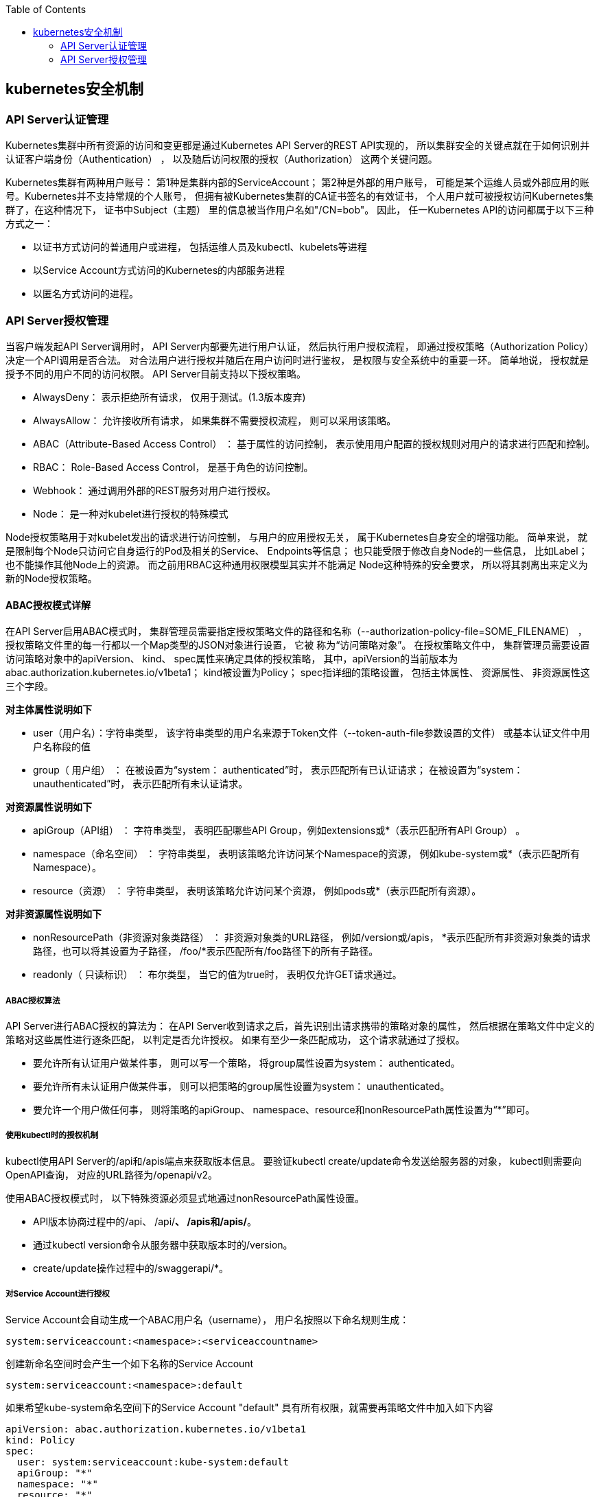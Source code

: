 :toc:

// 保证所有的目录层级都可以正常显示图片
:path: study_journal/
:imagesdir: ../image/

// 只有book调用的时候才会走到这里
ifdef::rootpath[]
:imagesdir: {rootpath}{path}{imagesdir}
endif::rootpath[]

== kubernetes安全机制

=== API Server认证管理

Kubernetes集群中所有资源的访问和变更都是通过Kubernetes API Server的REST API实现的， 所以集群安全的关键点就在于如何识别并认证客户端身份（Authentication） ， 以及随后访问权限的授权（Authorization） 这两个关键问题。

Kubernetes集群有两种用户账号： 第1种是集群内部的ServiceAccount； 第2种是外部的用户账号， 可能是某个运维人员或外部应用的账号。Kubernetes并不支持常规的个人账号， 但拥有被Kubernetes集群的CA证书签名的有效证书， 个人用户就可被授权访问Kubernetes集群了，在这种情况下， 证书中Subject（主题） 里的信息被当作用户名如"/CN=bob"。 因此， 任一Kubernetes API的访问都属于以下三种方式之一：

- 以证书方式访问的普通用户或进程， 包括运维人员及kubectl、kubelets等进程
- 以Service Account方式访问的Kubernetes的内部服务进程
- 以匿名方式访问的进程。

=== API Server授权管理

当客户端发起API Server调用时， API Server内部要先进行用户认证， 然后执行用户授权流程， 即通过授权策略（Authorization Policy）决定一个API调用是否合法。 对合法用户进行授权并随后在用户访问时进行鉴权， 是权限与安全系统中的重要一环。 简单地说， 授权就是授予不同的用户不同的访问权限。 API Server目前支持以下授权策略。

- AlwaysDeny： 表示拒绝所有请求， 仅用于测试。(1.3版本废弃)
- AlwaysAllow： 允许接收所有请求， 如果集群不需要授权流程， 则可以采用该策略。
- ABAC（Attribute-Based Access Control） ： 基于属性的访问控制， 表示使用用户配置的授权规则对用户的请求进行匹配和控制。
- RBAC： Role-Based Access Control， 是基于角色的访问控制。
- Webhook： 通过调用外部的REST服务对用户进行授权。
- Node： 是一种对kubelet进行授权的特殊模式

Node授权策略用于对kubelet发出的请求进行访问控制， 与用户的应用授权无关， 属于Kubernetes自身安全的增强功能。 简单来说， 就是限制每个Node只访问它自身运行的Pod及相关的Service、 Endpoints等信息； 也只能受限于修改自身Node的一些信息， 比如Label； 也不能操作其他Node上的资源。 而之前用RBAC这种通用权限模型其实并不能满足
Node这种特殊的安全要求， 所以将其剥离出来定义为新的Node授权策略。

==== ABAC授权模式详解

在API Server启用ABAC模式时， 集群管理员需要指定授权策略文件的路径和名称（--authorization-policy-file=SOME_FILENAME） ， 授权策略文件里的每一行都以一个Map类型的JSON对象进行设置， 它被 称为“访问策略对象”。 在授权策略文件中， 集群管理员需要设置访问策略对象中的apiVersion、 kind、 spec属性来确定具体的授权策略， 其中，apiVersion的当前版本为abac.authorization.kubernetes.io/v1beta1； kind被设置为Policy； spec指详细的策略设置， 包括主体属性、 资源属性、 非资源属性这三个字段。

*对主体属性说明如下*

- user（用户名）：字符串类型， 该字符串类型的用户名来源于Token文件（--token-auth-file参数设置的文件） 或基本认证文件中用户名称段的值
- group（ 用户组） ： 在被设置为“system： authenticated”时， 表示匹配所有已认证请求； 在被设置为“system： unauthenticated”时， 表示匹配所有未认证请求。

*对资源属性说明如下*

- apiGroup（API组） ： 字符串类型， 表明匹配哪些API Group，例如extensions或*（表示匹配所有API Group） 。
- namespace（命名空间） ： 字符串类型， 表明该策略允许访问某个Namespace的资源， 例如kube-system或*（表示匹配所有Namespace）。
- resource（资源） ： 字符串类型， 表明该策略允许访问某个资源， 例如pods或*（表示匹配所有资源）。

*对非资源属性说明如下*

- nonResourcePath（非资源对象类路径） ： 非资源对象类的URL路径， 例如/version或/apis， *表示匹配所有非资源对象类的请求路径，也可以将其设置为子路径， /foo/*表示匹配所有/foo路径下的所有子路径。
- readonly（ 只读标识） ： 布尔类型， 当它的值为true时， 表明仅允许GET请求通过。

===== ABAC授权算法

API Server进行ABAC授权的算法为： 在API Server收到请求之后，首先识别出请求携带的策略对象的属性， 然后根据在策略文件中定义的策略对这些属性进行逐条匹配， 以判定是否允许授权。 如果有至少一条匹配成功， 这个请求就通过了授权。

- 要允许所有认证用户做某件事， 则可以写一个策略， 将group属性设置为system： authenticated。
- 要允许所有未认证用户做某件事， 则可以把策略的group属性设置为system： unauthenticated。
- 要允许一个用户做任何事， 则将策略的apiGroup、 namespace、resource和nonResourcePath属性设置为“*”即可。

===== 使用kubectl时的授权机制

kubectl使用API Server的/api和/apis端点来获取版本信息。 要验证kubectl create/update命令发送给服务器的对象， kubectl则需要向OpenAPI查询， 对应的URL路径为/openapi/v2。

使用ABAC授权模式时， 以下特殊资源必须显式地通过nonResourcePath属性设置。

- API版本协商过程中的/api、 /api/*、 /apis和/apis/*。
- 通过kubectl version命令从服务器中获取版本时的/version。
- create/update操作过程中的/swaggerapi/*。

===== 对Service Account进行授权

Service Account会自动生成一个ABAC用户名（username）， 用户名按照以下命名规则生成：

[source, bash]
----
system:serviceaccount:<namespace>:<serviceaccountname>
----

创建新命名空间时会产生一个如下名称的Service Account

[source, bash]
----
system:serviceaccount:<namespace>:default
----

如果希望kube-system命名空间下的Service Account "default" 具有所有权限，就需要再策略文件中加入如下内容

[source, bash]
----
apiVersion: abac.authorization.kubernetes.io/v1beta1
kind: Policy
spec:
  user: system:serviceaccount:kube-system:default
  apiGroup: "*"
  namespace: "*"
  resource: "*"
  nonResourcePath: "*"
----

==== RBAC授权模式详解

要使用RBAC授权模式， 首先需要在kube-apiserver服务的启动参数authorization-mode（ 授权模式） 的列表中加上RBAC， 例如--authorization-mode=...， RBAC。

- RBAC的API资源对象说明

在RBAC管理体系中， Kubernetes引入了4个资源对象： Role、ClusterRole、 RoleBinding和ClusterRoleBinding。

image::image-2025-02-10-09-42-06-446.png[]

1. 角色（ Role） 和集群角色（ClusterRole）

    一个角色就是一组权限的集合， 在Role中设置的权限都是许可 （Permissive）形式的， 不可以设置拒绝（Deny） 形式的规则。 Role设置的权限将会局限于命名空间（namespace） 范围内， 如果需要在集群级别设置权限， 就需要使用ClusterRole了。

2. 角色绑定（ RoleBinding） 和集群角色绑定（ClusterRoleBinding）

    角色绑定或集群角色绑定用来把一个角色绑定到一个目标主体上，绑定目标可以是User（用户） 、 Group（组） 或者Service Account。RoleBinding用于某个命名空间中的授权， ClusterRoleBinding用于集群范围内的授权。

在集群角色绑定（ClusterRoleBinding） 中引用的角色只能是集群级别的角色（ClusterRole） ， 而不能是命名空间级别的Role。一旦通过创建RoleBinding或ClusterRoleBinding与某个Role或ClusterRole完成了绑定， 用户就无法修改与之绑定的Role或ClusterRole了。 只有删除了RoleBinding或ClusterRoleBinding， 才能修改Role或ClusterRole。

==== Pod安全策略

为了更精细地控制Pod启动或更新时的安全管理， Kubernetes从1.5版本开始引入PodSecurityPolicy资源对象对Pod安全策略进行管理， 到1.18版本时达到Beta阶段。 通过对PodSecurityPolicy的设置， 管理员可以控制Pod的运行条件， 以及可以使用系统的哪些功能。 PodSecurityPolicy是集群范围内的资源对象， 不属于命名空间范围。

若需要启用PodSecurityPolicy机制， 则首先需要设置kube-apiserver服务的启动参数--enable-admission-plugins来开启PodSecurityPolicy准入控制器：

[source, bash]
----
--enable-admission-plugins=···, PodSecurityPolicy
----

> 注意， 在开启PodSecurityPolicy准入控制器后， 系统中还没有任何PodSecurityPolicy策略配置时， Kubernetes默认不允许创建任何Pod， 需要管理员创建适合的PodSecurityPolicy策略和相应的RBAC授权策略，
Pod才能创建成功。












